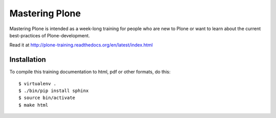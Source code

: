 Mastering Plone
===============

Mastering Plone is intended as a week-long training for people who are new to Plone or want to learn about the current best-practices of Plone-development.

Read it at http://plone-training.readthedocs.org/en/latest/index.html


Installation
------------

To compile this training documentation to html, pdf or other formats, do this::

    $ virtualenv .
    $ ./bin/pip install sphinx
    $ source bin/activate
    $ make html

